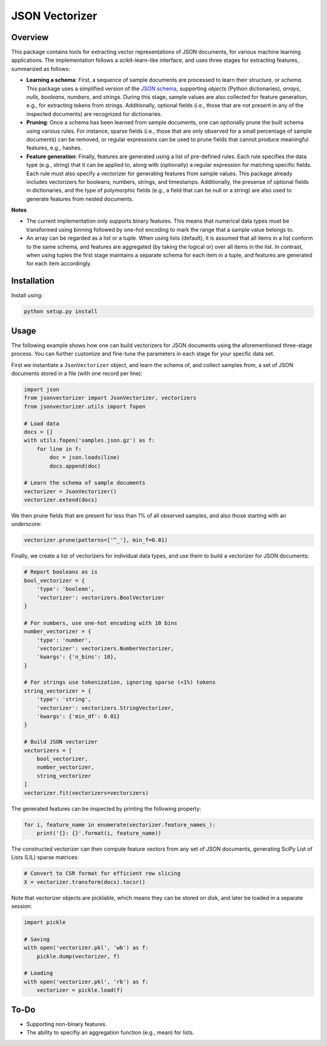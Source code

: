 ===============
JSON Vectorizer
===============

.. image:: https://readthedocs.org/projects/jsonvectorizer/badge/?version=latest
    :target: http://jsonvectorizer.readthedocs.io

.. image:: https://img.shields.io/badge/License-MIT-blue.svg
    :target: ./LICENSE

.. sphinx-start

Overview
========

This package contains tools for extracting vector representations of JSON
documents, for various machine learning applications. The implementation
follows a scikit-learn-like interface, and uses three stages for extracting
features, summarized as follows:

- **Learning a schema**: First, a sequence of sample documents are processed to
  learn their structure, or *schema*. This package uses a simplified version of
  the `JSON schema`_, supporting *objects* (Python dictionaries), *arrays*,
  *nulls*, *booleans*, *numbers*, and *strings*. During this stage, sample
  values are also collected for feature generation, e.g., for extracting tokens
  from strings. Additionally, optional fields (i.e., those that are not present
  in any of the inspected documents) are recognized for dictionaries.

- **Pruning**: Once a schema has been learned from sample documents, one can
  optionally prune the built schema using various rules. For instance, sparse
  fields (i.e., those that are only observed for a small percentage of sample
  documents) can be removed, or regular expressions can be used to prune fields
  that cannot produce meaningful features, e.g., hashes.

- **Feature generation**: Finally, features are generated using a list of
  pre-defined rules. Each rule specifies the data type (e.g., string) that it
  can be applied to, along with (optionally) a regular expression for matching
  specific fields. Each rule must also specify a vectorizer for generating
  features from sample values. This package already includes vectorizers for
  booleans, numbers, strings, and timestamps. Additionally, the presense of
  optional fields in dictionaries, and the type of polymorphic fields (e.g.,
  a field that can be null or a string) are also used to generate features from
  nested documents.

**Notes**

- The current implementation only supports binary features. This means that
  numerical data types must be transformed using binning followed by one-hot
  encoding to mark the range that a sample value belongs to.
- An array can be regarded as a list or a tuple. When using lists (default), it
  is assumed that all items in a list conform to the same schema, and features
  are aggregated (by taking the logical or) over all items in the list. In
  contrast, when using tuples the first stage maintains a separate schema for
  each item in a tuple, and features are generated for each item accordingly.

Installation
============

Install using:

.. code-block:: sh

    python setup.py install

Usage
=====

The following example shows how one can build vectorizers for JSON documents
using the aforementioned three-stage process. You can further customize and
fine-tune the parameters in each stage for your specfic data set.

First we instantiate a ``JsonVectorizer`` object, and learn the schema of, and
collect samples from, a set of JSON documents stored in a file (with one record
per line):

.. code-block:: python

    import json
    from jsonvectorizer import JsonVectorizer, vectorizers
    from jsonvectorizer.utils import fopen

    # Load data
    docs = []
    with utils.fopen('samples.json.gz') as f:
        for line in f:
            doc = json.loads(line)
            docs.append(doc)
    
    # Learn the schema of sample documents
    vectorizer = JsonVectorizer()
    vectorizer.extend(docs)

We then prune fields that are present for less than 1% of all observed samples,
and also those starting with an underscore:

.. code-block:: python

    vectorizer.prune(patterns=['^_'], min_f=0.01)

Finally, we create a list of vectorizers for individual data types, and use
them to build a vectorizer for JSON documents:

.. code-block:: python

    # Report booleans as is
    bool_vectorizer = {
        'type': 'boolean',
        'vectorizer': vectorizers.BoolVectorizer
    }

    # For numbers, use one-hot encoding with 10 bins
    number_vectorizer = {
        'type': 'number',
        'vectorizer': vectorizers.NumberVectorizer,
        'kwargs': {'n_bins': 10},
    }

    # For strings use tokenization, ignoring sparse (<1%) tokens
    string_vectorizer = {
        'type': 'string',
        'vectorizer': vectorizers.StringVectorizer,
        'kwargs': {'min_df': 0.01}
    }

    # Build JSON vectorizer
    vectorizers = [
        bool_vectorizer,
        number_vectorizer,
        string_vectorizer
    ]
    vectorizer.fit(vectorizers=vectorizers)

The generated features can be inspected by printing the following property:

.. code-block:: python

    for i, feature_name in enumerate(vectorizer.feature_names_):
        print('{}: {}'.format(i, feature_name))

The constructed vectorizer can then compute feature vectors from any set of
JSON documents, generating SciPy List of Lists (LIL) sparse matrices:

.. code-block:: python

    # Convert to CSR format for efficient row slicing
    X = vectorizer.transform(docs).tocsr()

Note that vectorizer objects are picklable, which means they can be stored on
disk, and later be loaded in a separate session:

.. code-block:: python

    import pickle

    # Saving
    with open('vectorizer.pkl', 'wb') as f:
        pickle.dump(vectorizer, f)

    # Loading
    with open('vectorizer.pkl', 'rb') as f:
        vectorizer = pickle.load(f)

To-Do
=====

- Supporting non-binary features.
- The ability to specifiy an aggregation function (e.g., mean) for lists.

.. _JSON schema: https://spacetelescope.github.io/understanding-json-schema

